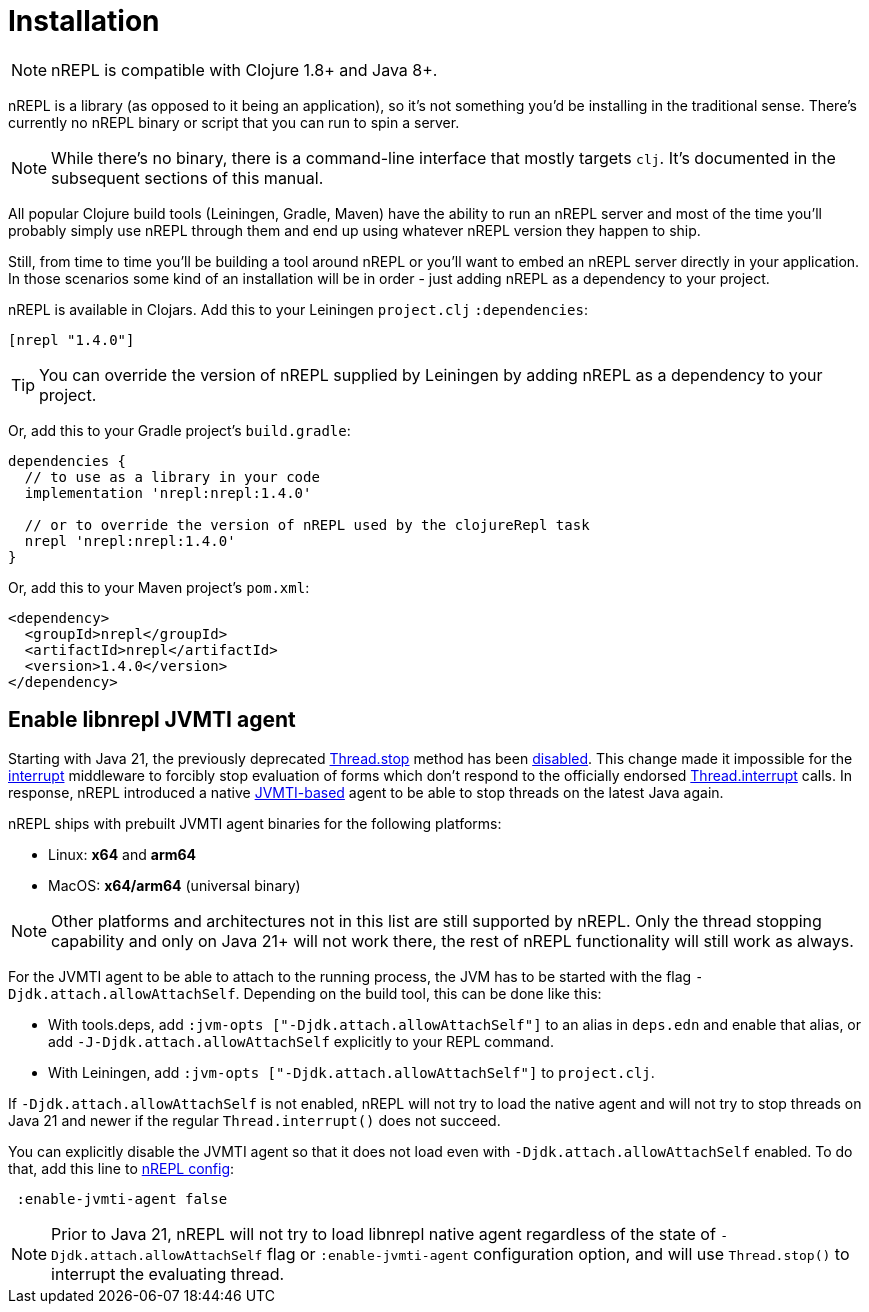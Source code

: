 = Installation

[NOTE]
====
nREPL is compatible with Clojure 1.8+ and Java 8+.
====

nREPL is a library (as opposed to it being an application), so it's
not something you'd be installing in the traditional sense. There's
currently no nREPL binary or script that you can run to spin a server.

[NOTE]
====
While there's no binary, there is a command-line interface that
mostly targets `clj`. It's documented in the subsequent sections of this
manual.
====

All popular Clojure build tools (Leiningen, Gradle, Maven) have
the ability to run an nREPL server and most of the time you'll probably
simply use nREPL through them and end up using whatever nREPL version
they happen to ship.

Still, from time to time you'll be building a tool around nREPL or you'll
want to embed an nREPL server directly in your application. In those
scenarios some kind of an installation will be in order - just adding
nREPL as a dependency to your project.

nREPL is available in Clojars. Add this to your Leiningen
`project.clj` `:dependencies`:

[source,clojure]
----
[nrepl "1.4.0"]
----

[TIP]
====
You can override the version of nREPL supplied by Leiningen by adding nREPL as a
dependency to your project.
====

Or, add this to your Gradle project's `build.gradle`:

[source,groovy]
----
dependencies {
  // to use as a library in your code
  implementation 'nrepl:nrepl:1.4.0'

  // or to override the version of nREPL used by the clojureRepl task
  nrepl 'nrepl:nrepl:1.4.0'
}
----

Or, add this to your Maven project's `pom.xml`:

[source,xml]
----
<dependency>
  <groupId>nrepl</groupId>
  <artifactId>nrepl</artifactId>
  <version>1.4.0</version>
</dependency>
----

[[jvmti]]
== Enable libnrepl JVMTI agent

Starting with Java 21, the previously deprecated
https://docs.oracle.com/en/java/javase/21/docs/api/java.base/java/lang/Thread.html#stop()[Thread.stop]
method has been
https://docs.oracle.com/en/java/javase/21/docs/api/java.base/java/lang/doc-files/threadPrimitiveDeprecation.html[disabled].
This change made it impossible for the xref:ops.adoc#interrupt[interrupt]
middleware to forcibly stop evaluation of forms which don't respond to the
officially endorsed
https://docs.oracle.com/en/java/javase/21/docs/api/java.base/java/lang/Thread.html#interrupt()[Thread.interrupt]
calls. In response, nREPL introduced a native
https://docs.oracle.com/en/java/javase/21/docs/specs/jvmti.html[JVMTI-based]
agent to be able to stop threads on the latest Java again.

nREPL ships with prebuilt JVMTI agent binaries for the following platforms:

- Linux: *x64* and *arm64*
- MacOS: *x64/arm64* (universal binary)

NOTE: Other platforms and architectures not in this list are still supported by
nREPL. Only the thread stopping capability and only on Java 21+ will not work
there, the rest of nREPL functionality will still work as always.

For the JVMTI agent to be able to attach to the running process, the JVM has to
be started with the flag `-Djdk.attach.allowAttachSelf`. Depending on the build
tool, this can be done like this:

- With tools.deps, add `:jvm-opts ["-Djdk.attach.allowAttachSelf"]` to an alias
in `deps.edn` and enable that alias, or add `-J-Djdk.attach.allowAttachSelf`
explicitly to your REPL command.
- With Leiningen, add `:jvm-opts ["-Djdk.attach.allowAttachSelf"]` to
  `project.clj`.

If `-Djdk.attach.allowAttachSelf` is not enabled, nREPL will not try to load the
native agent and will not try to stop threads on Java 21 and newer if the
regular `Thread.interrupt()` does not succeed.

You can explicitly disable the JVMTI agent so that it does not load even with
`-Djdk.attach.allowAttachSelf` enabled. To do that, add this line to
xref:usage/server.adoc#server-configuration[nREPL config]:

[source,clojure]
----
 :enable-jvmti-agent false
----

NOTE: Prior to Java 21, nREPL will not try to load libnrepl native agent
regardless of the state of `-Djdk.attach.allowAttachSelf` flag or
`:enable-jvmti-agent` configuration option, and will use `Thread.stop()` to
interrupt the evaluating thread.
